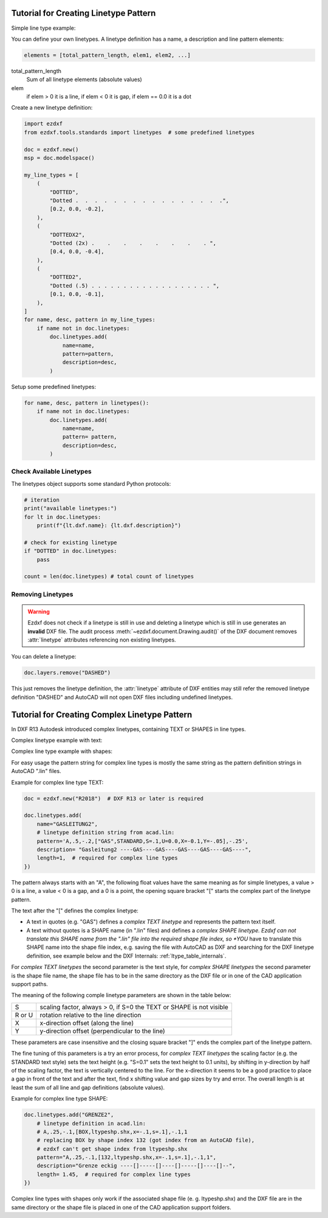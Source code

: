 .. _tut_linetypes:

Tutorial for Creating Linetype Pattern
======================================

Simple line type example:

.. image:: gfx/ltype_simple.jpg

You can define your own linetypes. A linetype definition has a name,
a description and line pattern elements:

.. code-block:: python

    elements = [total_pattern_length, elem1, elem2, ...]

total_pattern_length
    Sum of all linetype elements (absolute values)

elem
    if elem > 0 it is a line, if elem < 0 it is gap, if elem == 0.0 it is a dot

Create a new linetype definition:

.. code-block:: python

    import ezdxf
    from ezdxf.tools.standards import linetypes  # some predefined linetypes

    doc = ezdxf.new()
    msp = doc.modelspace()

    my_line_types = [
        (
            "DOTTED",
            "Dotted .  .  .  .  .  .  .  .  .  .  .  .  .  .  .  .",
            [0.2, 0.0, -0.2],
        ),
        (
            "DOTTEDX2",
            "Dotted (2x) .    .    .    .    .    .    .    . ",
            [0.4, 0.0, -0.4],
        ),
        (
            "DOTTED2",
            "Dotted (.5) . . . . . . . . . . . . . . . . . . . ",
            [0.1, 0.0, -0.1],
        ),
    ]
    for name, desc, pattern in my_line_types:
        if name not in doc.linetypes:
            doc.linetypes.add(
                name=name,
                pattern=pattern,
                description=desc,
            )

Setup some predefined linetypes:

.. code-block:: python

    for name, desc, pattern in linetypes():
        if name not in doc.linetypes:
            doc.linetypes.add(
                name=name,
                pattern= pattern,
                description=desc,
            )

Check Available Linetypes
-------------------------

The linetypes object supports some standard Python protocols:

.. code-block:: python


    # iteration
    print("available linetypes:")
    for lt in doc.linetypes:
        print(f"{lt.dxf.name}: {lt.dxf.description}")

    # check for existing linetype
    if "DOTTED" in doc.linetypes:
        pass

    count = len(doc.linetypes) # total count of linetypes

Removing Linetypes
------------------

.. warning::

    Ezdxf does not check if a linetype is still in use and deleting a linetype
    which is still in use generates an **invalid** DXF file. The audit process
    :meth:`~ezdxf.document.Drawing.audit()` of the DXF document removes
    :attr:`linetype` attributes referencing non existing linetypes.

You can delete a linetype:

.. code-block:: python

    doc.layers.remove("DASHED")

This just removes the linetype definition, the :attr:`linetype` attribute of DXF
entities may still refer the removed linetype definition "DASHED" and AutoCAD
will not open DXF files including undefined linetypes.

Tutorial for Creating Complex Linetype Pattern
==============================================

In DXF R13 Autodesk introduced complex linetypes, containing TEXT or SHAPES in
line types.

Complex linetype example with text:

.. image:: gfx/ltype_text.jpg

Complex line type example with shapes:

.. image:: gfx/ltype_shape.jpg


For easy usage the pattern string for complex line types is mostly the same
string as the pattern definition strings in AutoCAD ".lin" files.

Example for complex line type TEXT:

.. code-block:: python

    doc = ezdxf.new("R2018")  # DXF R13 or later is required

    doc.linetypes.add(
        name="GASLEITUNG2",
        # linetype definition string from acad.lin:
        pattern='A,.5,-.2,["GAS",STANDARD,S=.1,U=0.0,X=-0.1,Y=-.05],-.25',
        description= "Gasleitung2 ----GAS----GAS----GAS----GAS----GAS----",
        length=1,  # required for complex line types
    })


The pattern always starts with an "A", the following float values have the same
meaning as for simple linetypes, a value > 0 is a line, a value < 0 is a gap,
and a 0 is a point, the opening square bracket "[" starts the complex part of
the linetype pattern.

The text after the "[" defines the complex linetype:

- A text in quotes (e.g. "GAS") defines a *complex TEXT linetype* and represents
  the pattern text itself.
- A text without quotes is a SHAPE name (in ".lin" files) and defines a
  *complex SHAPE linetype. Ezdxf can not translate this SHAPE name from the
  ".lin" file into the required shape file index, so *YOU* have to translate
  this SHAPE name into the shape file index, e.g. saving the file with AutoCAD
  as DXF and searching for the DXF linetype definition, see example below and
  the DXF Internals: :ref:`ltype_table_internals`.

For *complex TEXT linetypes* the second parameter is the text style,
for *complex SHAPE linetypes* the second parameter is the shape file name,
the shape file has to be in the same directory as the DXF file or in one of the
CAD application support paths.

The meaning of the following comple linetype parameters are shown in the table
below:

======= ===================================================================
 S      scaling factor, always > 0, if S=0 the TEXT or SHAPE is not visible
 R or U rotation relative to the line direction
 X      x-direction offset (along the line)
 Y      y-direction offset (perpendicular to the line)
======= ===================================================================

These parameters are case insensitive and the closing square bracket "]" ends
the complex part of the linetype pattern.

The fine tuning of this parameters is a try an error process, for
*complex TEXT linetypes* the scaling factor (e.g. the STANDARD text style) sets
the text height (e.g. "S=0.1" sets the text height to 0.1 units), by shifting in
y-direction by half of the scaling factor, the text is vertically centered to
the line. For the x-direction it seems to be a good practice to place a gap in
front of the text and after the text, find x shifting value and gap sizes by
try and error. The overall length is at least the sum of all line and gap
definitions (absolute values).

Example for complex line type SHAPE:

.. code-block:: python

    doc.linetypes.add("GRENZE2",
        # linetype definition in acad.lin:
        # A,.25,-.1,[BOX,ltypeshp.shx,x=-.1,s=.1],-.1,1
        # replacing BOX by shape index 132 (got index from an AutoCAD file),
        # ezdxf can't get shape index from ltypeshp.shx
        pattern="A,.25,-.1,[132,ltypeshp.shx,x=-.1,s=.1],-.1,1",
        description="Grenze eckig ----[]-----[]----[]-----[]----[]--",
        length= 1.45,  # required for complex line types
    })

Complex line types with shapes only work if the associated shape file (e. g.
ltypeshp.shx) and the DXF file are in the same directory or the shape file is
placed in one of the CAD application support folders.

